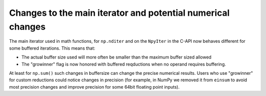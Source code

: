 Changes to the main iterator and potential numerical changes
------------------------------------------------------------
The main iterator used in math functions, for ``np.nditer`` and
on the ``NpyIter`` in the C-API now behaves different for some
buffered iterations.
This means that:

* The actual buffer size used will more often be smaller than
  the maximum buffer sized allowed
* The "growinner" flag is now honored with buffered reqductions
  when no operand requires buffering.

At least for ``np.sum()`` such changes in buffersize can change
the precise numerical results.
Users who use "growinner" for custom reductions could notice
changes in precision (for example, in NumPy we removed it from
``einsum`` to avoid most precision changes and improve precision
for some 64bit floating point inputs).
